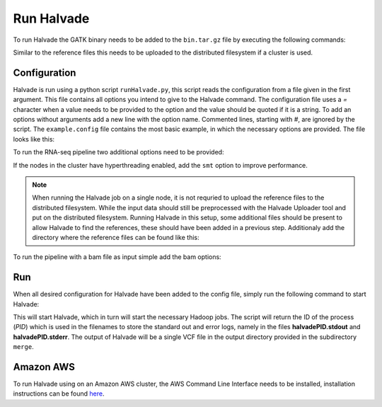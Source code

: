 Run Halvade
===========

To run Halvade the GATK binary needs to be added to the ``bin.tar.gz`` file by executing the following commands:

.. code-block:: bash
	:linenos:

	tar -xvf bin.tar.gz
	rm bin.tar.gz
	cp GenomeAnalysisTK.jar bin/
	tar -cvzf bin.tar.gz bin/*

Similar to the reference files this needs to be uploaded to the distributed filesystem if a cluster is used. 


Configuration
-------------
Halvade is run using a python script ``runHalvade.py``, this script reads the configuration from a file given in the first argument. This file contains all options you intend to give to the Halvade command. The configuration file uses a *=* character when a value needs to be provided to the option and the value should be quoted if it is a string. To add an options without arguments add a new line with the option name. Commented lines, starting with *#*, are ignored by the script.
The ``example.config`` file contains the most basic example, in which the necessary options are provided. The file looks like this:

.. code-block:: bash
	:linenos:

	N=5
	M=64
	C=16
	B="/user/ddecap/halvade/bin.tar.gz"
	D="/user/ddecap/halvade/ref/dbsnp/dbsnp_138.hg19.vcf"
	R="/user/ddecap/halvade/ref/ucsc.hg19"
	I="/user/ddecap/halvade/in/"
	O="/user/ddecap/halvade/out/"

To run the RNA-seq pipeline two additional options need to be provided:

.. code-block:: bash
	:linenos:

	star="/user/ddecap/halvade/ref/STAR_ref/"
	rna

If the nodes in the cluster have hyperthreading enabled, add the ``smt`` option to improve performance. 

.. note:: When running the Halvade job on a single node, it is not requried to upload the reference files to the distributed filesystem. While the input data should still be preprocessed with the Halvade Uploader tool and put on the distributed filesystem. Running Halvade in this setup, some additional files should be present to allow Halvade to find the references, these should have been added in a previous step. Additionaly add the directory where the reference files can be found like this:
	
	.. code-block:: bash
		:linenos:

		refdir="/user/ddecap/halvade/ref/"

To run the pipeline with a bam file as input simple add the bam options:

.. code-block:: bash
	:linenos:

	bam

Run
---

When all desired configuration for Halvade have been added to the config file, simply run the following command to start Halvade:

.. code-block:: bash
	:linenos:

	python runHalvade.py

This will start Halvade, which in turn will start the necessary Hadoop jobs. The script will return the ID of the process (*PID*) which is used in the filenames to store the standard out and error logs, namely in the files **halvadePID.stdout** and **halvadePID.stderr**. The output of Halvade will be a single VCF file in the output directory provided in the subdirectory ``merge``. 

Amazon AWS
----------

To run Halvade using on an Amazon AWS cluster, the AWS Command Line Interface needs to be installed, installation instructions can be found  `here <http://docs.aws.amazon.com/cli/latest/userguide/cli-chap-welcome.html>`_.
